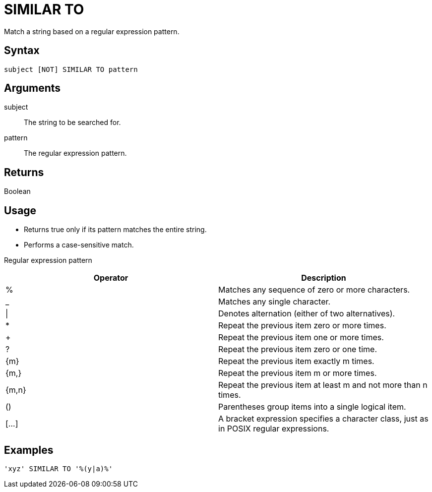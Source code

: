 ////
Licensed to the Apache Software Foundation (ASF) under one
or more contributor license agreements.  See the NOTICE file
distributed with this work for additional information
regarding copyright ownership.  The ASF licenses this file
to you under the Apache License, Version 2.0 (the
"License"); you may not use this file except in compliance
with the License.  You may obtain a copy of the License at
  http://www.apache.org/licenses/LICENSE-2.0
Unless required by applicable law or agreed to in writing,
software distributed under the License is distributed on an
"AS IS" BASIS, WITHOUT WARRANTIES OR CONDITIONS OF ANY
KIND, either express or implied.  See the License for the
specific language governing permissions and limitations
under the License.
////
= SIMILAR TO

Match a string based on a regular expression pattern.

== Syntax
----
subject [NOT] SIMILAR TO pattern
----

== Arguments

subject:: The string to be searched for.
pattern:: The regular expression pattern.

== Returns

Boolean

== Usage

* Returns true only if its pattern matches the entire string.
* Performs a case-sensitive match.

Regular expression pattern

[cols="<1,<1", options="header"]
|===
|Operator|Description
|%|Matches any sequence of zero or more characters.
|_|Matches any single character.
|\||Denotes alternation (either of two alternatives).
|*|Repeat the previous item zero or more times.
|+|Repeat the previous item one or more times.
|?|Repeat the previous item zero or one time.
|{m}|Repeat the previous item exactly m times.
|{m,}|Repeat the previous item m or more times.
|{m,n}|Repeat the previous item at least m and not more than n times.
|()|Parentheses group items into a single logical item.
|[...]|A bracket expression specifies a character class, just as in POSIX regular expressions.
|===

== Examples

----
'xyz' SIMILAR TO '%(y|a)%'
----